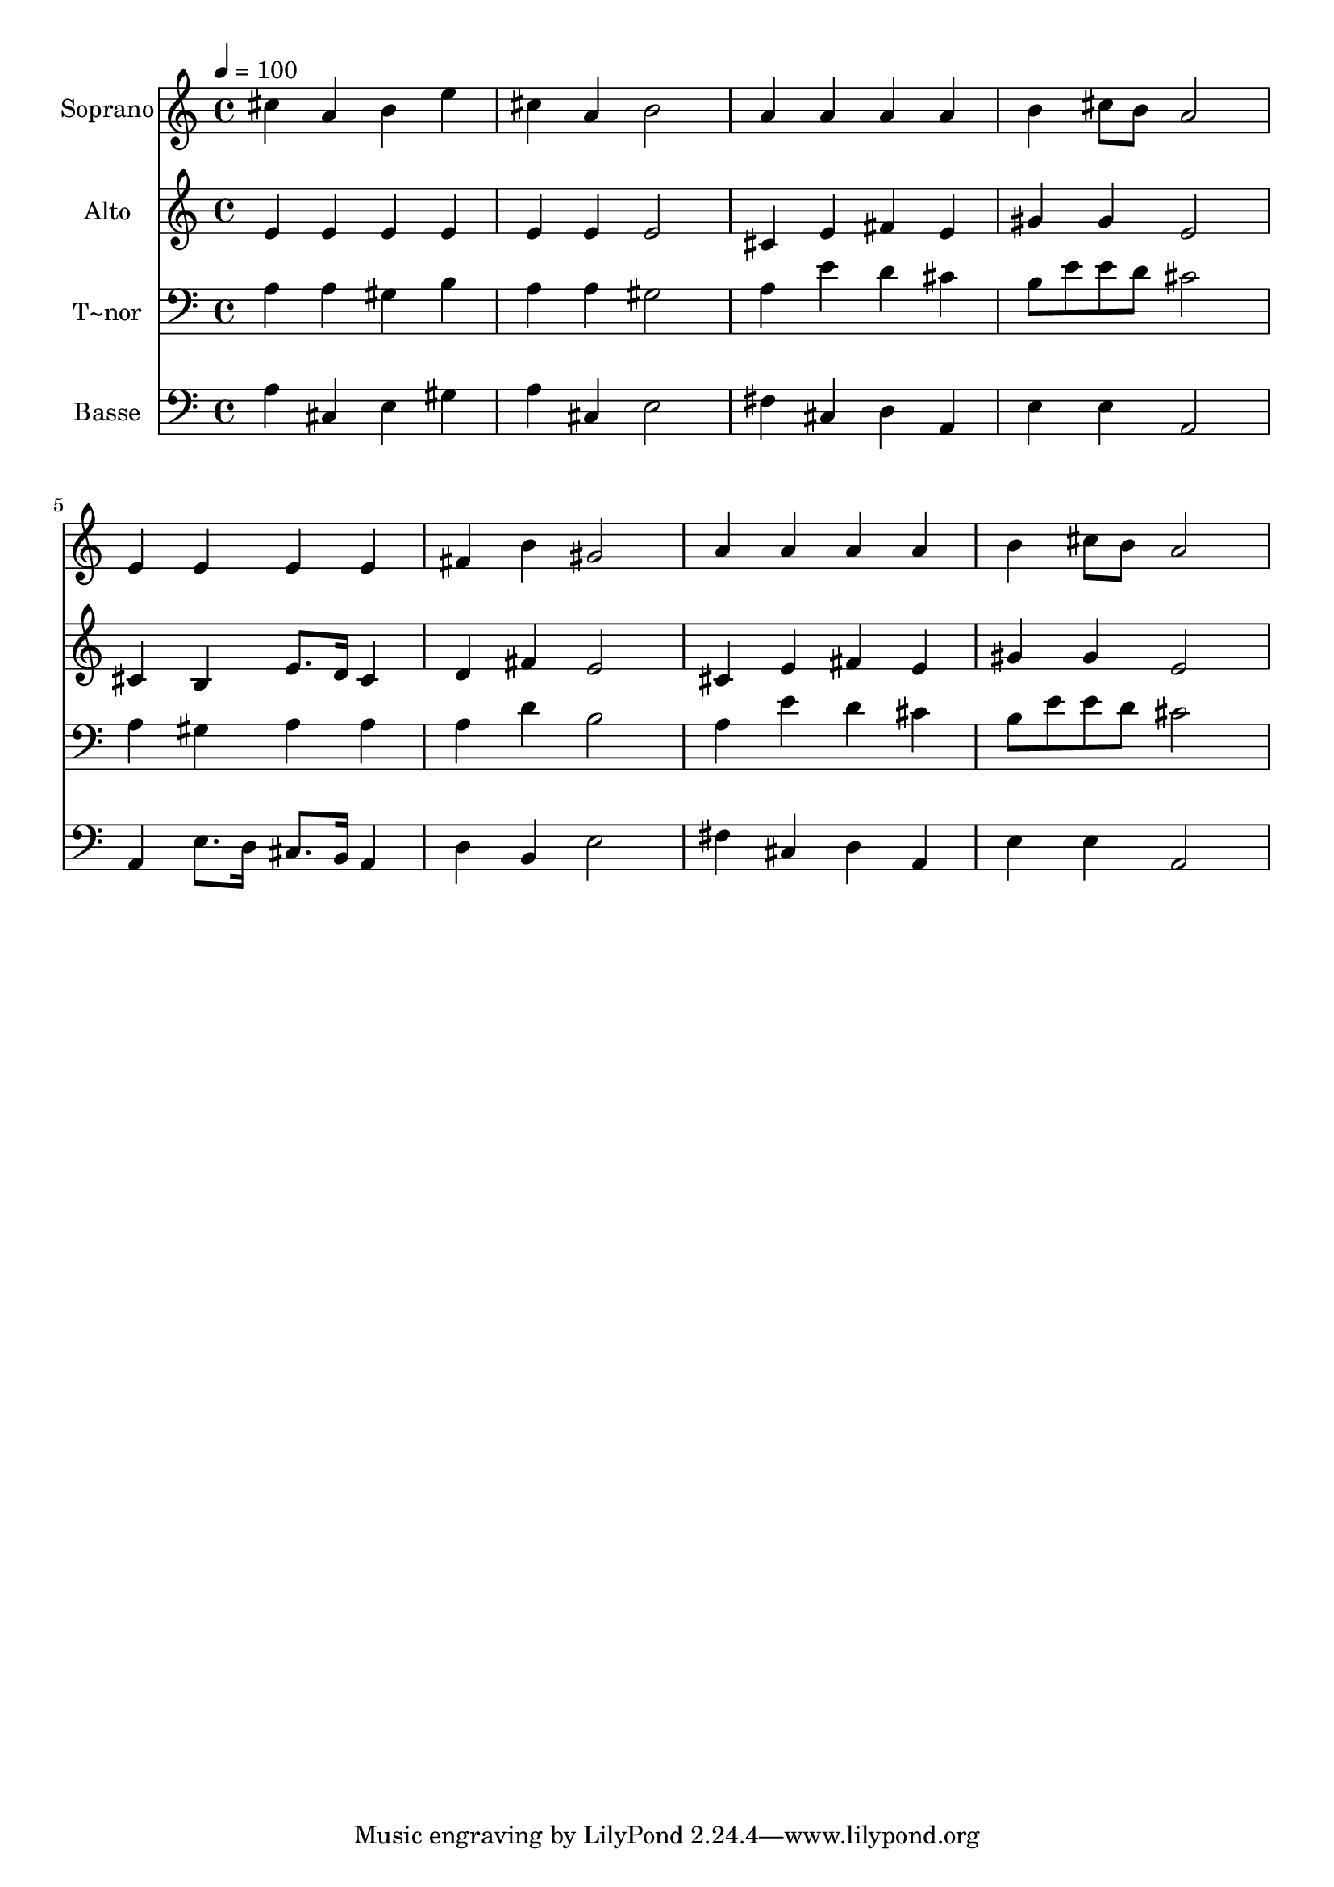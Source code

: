 % Lily was here -- automatically converted by /usr/bin/midi2ly from 68.mid
\version "2.14.0"

\layout {
  \context {
    \Voice
    \remove "Note_heads_engraver"
    \consists "Completion_heads_engraver"
    \remove "Rest_engraver"
    \consists "Completion_rest_engraver"
  }
}

trackAchannelA = {
  
  \time 4/4 
  
  \tempo 4 = 100 
  
}

trackA = <<
  \context Voice = voiceA \trackAchannelA
>>


trackBchannelA = {
  
  \set Staff.instrumentName = "Soprano"
  
}

trackBchannelB = \relative c {
  cis''4 a b e 
  | % 2
  cis a b2 
  | % 3
  a4 a a a 
  | % 4
  b cis8 b a2 
  | % 5
  e4 e e e 
  | % 6
  fis b gis2 
  | % 7
  a4 a a a 
  | % 8
  b cis8 b a2 
  | % 9
  
}

trackB = <<
  \context Voice = voiceA \trackBchannelA
  \context Voice = voiceB \trackBchannelB
>>


trackCchannelA = {
  
  \set Staff.instrumentName = "Alto"
  
}

trackCchannelC = \relative c {
  e'4 e e e 
  | % 2
  e e e2 
  | % 3
  cis4 e fis e 
  | % 4
  gis gis e2 
  | % 5
  cis4 b e8. d16 cis4 
  | % 6
  d fis e2 
  | % 7
  cis4 e fis e 
  | % 8
  gis gis e2 
  | % 9
  
}

trackC = <<
  \context Voice = voiceA \trackCchannelA
  \context Voice = voiceB \trackCchannelC
>>


trackDchannelA = {
  
  \set Staff.instrumentName = "T~nor"
  
}

trackDchannelC = \relative c {
  a'4 a gis b 
  | % 2
  a a gis2 
  | % 3
  a4 e' d cis 
  | % 4
  b8 e e d cis2 
  | % 5
  a4 gis a a 
  | % 6
  a d b2 
  | % 7
  a4 e' d cis 
  | % 8
  b8 e e d cis2 
  | % 9
  
}

trackD = <<

  \clef bass
  
  \context Voice = voiceA \trackDchannelA
  \context Voice = voiceB \trackDchannelC
>>


trackEchannelA = {
  
  \set Staff.instrumentName = "Basse"
  
}

trackEchannelC = \relative c {
  a'4 cis, e gis 
  | % 2
  a cis, e2 
  | % 3
  fis4 cis d a 
  | % 4
  e' e a,2 
  | % 5
  a4 e'8. d16 cis8. b16 a4 
  | % 6
  d b e2 
  | % 7
  fis4 cis d a 
  | % 8
  e' e a,2 
  | % 9
  
}

trackE = <<

  \clef bass
  
  \context Voice = voiceA \trackEchannelA
  \context Voice = voiceB \trackEchannelC
>>


\score {
  <<
    \context Staff=trackB \trackA
    \context Staff=trackB \trackB
    \context Staff=trackC \trackA
    \context Staff=trackC \trackC
    \context Staff=trackD \trackA
    \context Staff=trackD \trackD
    \context Staff=trackE \trackA
    \context Staff=trackE \trackE
  >>
  \layout {}
  \midi {}
}
